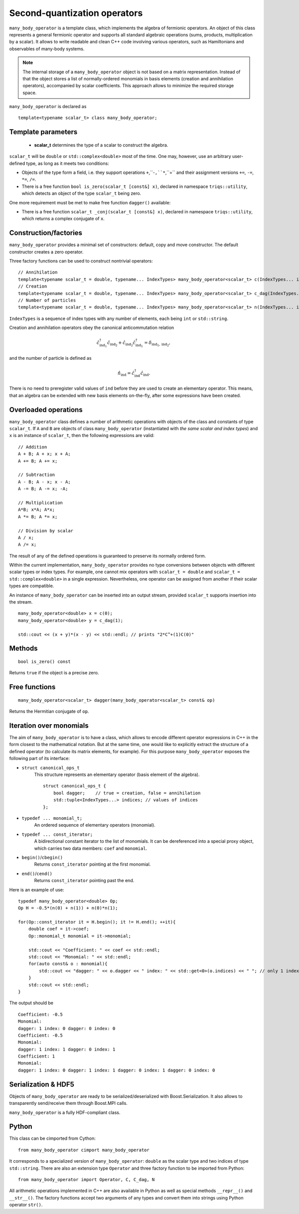 
Second-quantization operators
=============================

.. highlight:: c

``many_body_operator`` is a template class, which implements the algebra of fermionic operators.
An object of this class represents a general fermionic operator and supports all standard algebraic operations (sums, products, multiplication by a scalar).
It allows to write readable and clean C++ code involving various operators, such as Hamiltonians and observables of many-body systems.

.. note::

    The internal storage of a ``many_body_operator`` object is not based on a matrix representation.
    Instead of that the object stores a list of normally-ordered monomials in basis elements
    (creation and annihilation operators), accompanied by scalar coefficients. This approach allows
    to minimize the required storage space.

``many_body_operator`` is declared as ::

    template<typename scalar_t> class many_body_operator;

Template parameters
-------------------

    * **scalar_t** determines the type of a scalar to construct the algebra.

``scalar_t`` will be ``double`` or ``std::complex<double>`` most of the time. One may, however, use
an arbitrary user-defined type, as long as it meets two conditions:

* Objects of the type form a field, i.e. they support operations ``+``,``-``,``*``,``=``
  and their assignment versions ``+=``, ``-=``, ``*=``, ``/=``.
* There is a free function ``bool is_zero(scalar_t [const&] x)``, declared in namespace ``triqs::utility``,
  which detects an object of the type ``scalar_t`` being zero.

One more requirement must be met to make free function ``dagger()`` available:

* There is a free function ``scalar_t _conj(scalar_t [const&] x)``, declared in namespace ``triqs::utility``,
  which returns a complex conjugate of ``x``.

Construction/factories
----------------------

``many_body_operator`` provides a minimal set of constructors: default, copy and move constructor. The default constructor
creates a zero operator.

Three factory functions can be used to construct nontrivial operators: ::

    // Annihilation
    template<typename scalar_t = double, typename... IndexTypes> many_body_operator<scalar_t> c(IndexTypes... ind);
    // Creation
    template<typename scalar_t = double, typename... IndexTypes> many_body_operator<scalar_t> c_dag(IndexTypes... ind);
    // Number of particles
    template<typename scalar_t = double, typename... IndexTypes> many_body_operator<scalar_t> n(IndexTypes... ind);

``IndexTypes`` is a sequence of index types with any number of elements, each being ``int`` or ``std::string``.

Creation and annihilation operators obey the canonical anticommutation relation 

.. math::
    \hat c^\dagger_{\mathrm{ind}_1} \hat c_{\mathrm{ind}_2} + 
    \hat c_{\mathrm{ind}_2} \hat c^\dagger_{\mathrm{ind}_1} = \delta_{{\mathrm{ind}_1},{\mathrm{ind}_2}},

and the number of particle is defined as

.. math::
    \hat n_\mathrm{ind} = \hat c^\dagger_\mathrm{ind} \hat c_\mathrm{ind}.

There is no need to preregister valid values of ``ind`` before they are used to create an elementary operator.
This means, that an algebra can be extended with new basis elements on-the-fly, after some expressions have been created.

Overloaded operations
---------------------

``many_body_operator`` class defines a number of arithmetic operations with objects of the class and constants of type ``scalar_t``.
If ``A`` and ``B`` are objects of class ``many_body_operator`` (instantiated with *the same scalar and index types*) and ``x`` is an
instance of ``scalar_t``, then the following expressions are valid: ::

    // Addition
    A + B; A + x; x + A;
    A += B; A += x;

    // Subtraction
    A - B; A - x; x - A;
    A -= B; A -= x; -A;

    // Multiplication
    A*B; x*A; A*x;
    A *= B; A *= x;

    // Division by scalar
    A / x;
    A /= x;

The result of any of the defined operations is guaranteed to preserve its normally ordered form.

Within the current implementation, ``many_body_operator`` provides no type conversions between objects with
different scalar types or index types.
For example, one cannot mix operators with ``scalar_t = double`` and ``scalar_t = std::complex<double>`` in a single expression.
Nevertheless, one operator can be assigned from another if their scalar types are compatible.

An instance of ``many_body_operator`` can be inserted into an output stream, provided ``scalar_t`` supports insertion into the stream. ::

    many_body_operator<double> x = c(0);
    many_body_operator<double> y = c_dag(1);

    std::cout << (x + y)*(x - y) << std::endl; // prints "2*C^+(1)C(0)"

Methods
-------
::

    bool is_zero() const
Returns ``true`` if the object is a precise zero.

Free functions
--------------
::

    many_body_operator<scalar_t> dagger(many_body_operator<scalar_t> const& op)
Returns the Hermitian conjugate of ``op``.

Iteration over monomials
------------------------

The aim of ``many_body_operator`` is to have a class, which allows to encode different operator expressions in C++ in the form closest to the mathematical notation.
But at the same time, one would like to explicitly extract the structure of a defined operator (to calculate its matrix elements, for example).
For this purpose ``many_body_operator`` exposes the following part of its interface:

- ``struct canonical_ops_t``
    This structure represents an elementary operator (basis element of the algebra).
    ::

        struct canonical_ops_t { 
            bool dagger;    // true = creation, false = annihilation
            std::tuple<IndexTypes...> indices; // values of indices
        };

- ``typedef ... monomial_t;``
    An ordered sequence of elementary operators (monomial).

- ``typedef ... const_iterator;``
    A bidirectional constant iterator to the list of monomials.
    It can be dereferenced into a special proxy object, which carries two data members: ``coef`` and ``monomial``.

- ``begin()``/``cbegin()``
    Returns ``const_iterator`` pointing at the first monomial.

- ``end()``/``cend()``
    Returns ``const_iterator`` pointing past the end.

Here is an example of use: ::

    typedef many_body_operator<double> Op;
    Op H = -0.5*(n(0) + n(1)) + n(0)*n(1);

    for(Op::const_iterator it = H.begin(); it != H.end(); ++it){
        double coef = it->coef;
        Op::monomial_t monomial = it->monomial;

        std::cout << "Coefficient: " << coef << std::endl;
        std::cout << "Monomial: " << std::endl;
        for(auto const& o : monomial){
            std::cout << "dagger: " << o.dagger << " index: " << std::get<0>(o.indices) << " "; // only 1 index per elementary operator 
        }
        std::cout << std::endl;
    }

.. highlight:: none
The output should be ::

    Coefficient: -0.5
    Monomial: 
    dagger: 1 index: 0 dagger: 0 index: 0 
    Coefficient: -0.5
    Monomial: 
    dagger: 1 index: 1 dagger: 0 index: 1 
    Coefficient: 1
    Monomial: 
    dagger: 1 index: 0 dagger: 1 index: 1 dagger: 0 index: 1 dagger: 0 index: 0 

Serialization & HDF5
--------------------

Objects of ``many_body_operator`` are ready to be serialized/deserialized with Boost.Serialization.
It also allows to transparently send/receive them through Boost.MPI calls.

``many_body_operator`` is a fully HDF-compliant class.

Python
------

.. highlight:: python

This class can be cimported from Cython: ::

    from many_body_operator cimport many_body_operator

It corresponds to a specialized version of ``many_body_operator``: ``double`` as the scalar type and two indices of type ``std::string``.
There are also an extension type ``Operator`` and three factory function to be imported from Python: ::

    from many_body_operator import Operator, C, C_dag, N

All arithmetic operations implemented in C++ are also available in Python as well as special methods ``__repr__()`` and ``__str__()``.
The factory functions accept two arguments of any types and convert them into strings using Python operator ``str()``.
